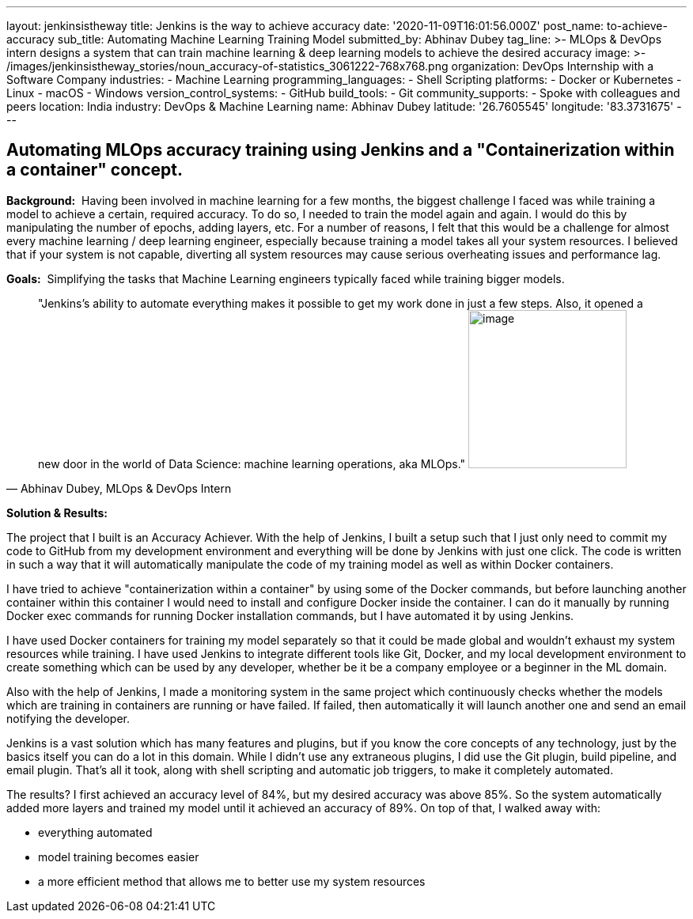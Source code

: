 ---
layout: jenkinsistheway
title: Jenkins is the way to achieve accuracy
date: '2020-11-09T16:01:56.000Z'
post_name: to-achieve-accuracy
sub_title: Automating Machine Learning Training Model
submitted_by: Abhinav Dubey
tag_line: >-
  MLOps & DevOps intern designs a system that can train machine learning & deep
  learning models to achieve the desired accuracy
image: >-
  /images/jenkinsistheway_stories/noun_accuracy-of-statistics_3061222-768x768.png
organization: DevOps Internship with a Software Company
industries:
  - Machine Learning
programming_languages:
  - Shell Scripting
platforms:
  - Docker or Kubernetes
  - Linux
  - macOS
  - Windows
version_control_systems:
  - GitHub
build_tools:
  - Git
community_supports:
  - Spoke with colleagues and peers
location: India
industry: DevOps & Machine Learning
name: Abhinav Dubey
latitude: '26.7605545'
longitude: '83.3731675'
---





== Automating MLOps accuracy training using Jenkins and a "Containerization within a container" concept.

*Background:*  Having been involved in machine learning for a few months, the biggest challenge I faced was while training a model to achieve a certain, required accuracy. To do so, I needed to train the model again and again. I would do this by manipulating the number of epochs, adding layers, etc. For a number of reasons, I felt that this would be a challenge for almost every machine learning / deep learning engineer, especially because training a model takes all your system resources. I believed that if your system is not capable, diverting all system resources may cause serious overheating issues and performance lag.

*Goals:*  Simplifying the tasks that Machine Learning engineers typically faced while training bigger models.





[.testimonal]
[quote, "Abhinav Dubey, MLOps & DevOps Intern"]
"Jenkins's ability to automate everything makes it possible to get my work done in just a few steps. Also, it opened a new door in the world of Data Science: machine learning operations, aka MLOps."
image:/images/jenkinsistheway_stories/Jenkins-logo.png[image,width=200,height=200]


*Solution & Results:*  

The project that I built is an Accuracy Achiever. With the help of Jenkins, I built a setup such that I just only need to commit my code to GitHub from my development environment and everything will be done by Jenkins with just one click. The code is written in such a way that it will automatically manipulate the code of my training model as well as within Docker containers.

I have tried to achieve "containerization within a container" by using some of the Docker commands, but before launching another container within this container I would need to install and configure Docker inside the container. I can do it manually by running Docker exec commands for running Docker installation commands, but I have automated it by using Jenkins.

I have used Docker containers for training my model separately so that it could be made global and wouldn't exhaust my system resources while training. I have used Jenkins to integrate different tools like Git, Docker, and my local development environment to create something which can be used by any developer, whether be it be a company employee or a beginner in the ML domain. 

Also with the help of Jenkins, I made a monitoring system in the same project which continuously checks whether the models which are training in containers are running or have failed. If failed, then automatically it will launch another one and send an email notifying the developer.

Jenkins is a vast solution which has many features and plugins, but if you know the core concepts of any technology, just by the basics itself you can do a lot in this domain. While I didn't use any extraneous plugins, I did use the Git plugin, build pipeline, and email plugin. That's all it took, along with shell scripting and automatic job triggers, to make it completely automated.

The results? I first achieved an accuracy level of 84%, but my desired accuracy was above 85%. So the system automatically added more layers and trained my model until it achieved an accuracy of 89%. On top of that, I walked away with:

* everything automated 
* model training becomes easier
* a more efficient method that allows me to better use my system resources
